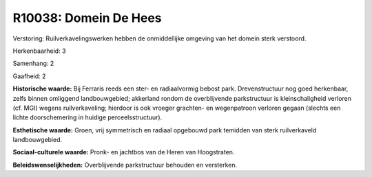 R10038: Domein De Hees
======================

Verstoring:
Ruilverkavelingswerken hebben de onmiddellijke omgeving van het
domein sterk verstoord.

Herkenbaarheid: 3

Samenhang: 2

Gaafheid: 2

**Historische waarde:**
Bij Ferraris reeds een ster- en radiaalvormig bebost park.
Drevenstructuur nog goed herkenbaar, zelfs binnen omliggend
landbouwgebied; akkerland rondom de overblijvende parkstructuur is
kleinschaligheid verloren (cf. MGI) wegens ruilverkaveling; hierdoor is
ook vroeger grachten- en wegenpatroon verloren gegaan (slechts een
lichte doorschemering in huidige perceelsstructuur).

**Esthetische waarde:**
Groen, vrij symmetrisch en radiaal opgebouwd park temidden van sterk
ruilverkaveld landbouwgebied.

**Sociaal-culturele waarde:**
Pronk- en jachtbos van de Heren van Hoogstraten.



**Beleidswenselijkheden:**
Overblijvende parkstructuur behouden en versterken.

